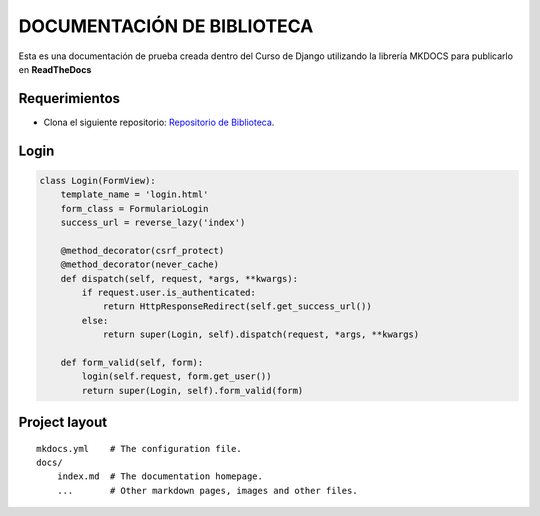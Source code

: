 DOCUMENTACIÓN DE BIBLIOTECA
===========================

Esta es una documentación de prueba creada dentro del Curso de Django
utilizando la librería MKDOCS para publicarlo en **ReadTheDocs**

Requerimientos
--------------

-  Clona el siguiente repositorio: `Repositorio de
   Biblioteca <https://github.com/developerpe/biblioteca>`__.

Login
-----

.. code:: python

    class Login(FormView):
        template_name = 'login.html'
        form_class = FormularioLogin
        success_url = reverse_lazy('index')

        @method_decorator(csrf_protect)
        @method_decorator(never_cache)
        def dispatch(self, request, *args, **kwargs):
            if request.user.is_authenticated:
                return HttpResponseRedirect(self.get_success_url())
            else:
                return super(Login, self).dispatch(request, *args, **kwargs)

        def form_valid(self, form):
            login(self.request, form.get_user())
            return super(Login, self).form_valid(form)

Project layout
--------------

::

    mkdocs.yml    # The configuration file.
    docs/
        index.md  # The documentation homepage.
        ...       # Other markdown pages, images and other files.

